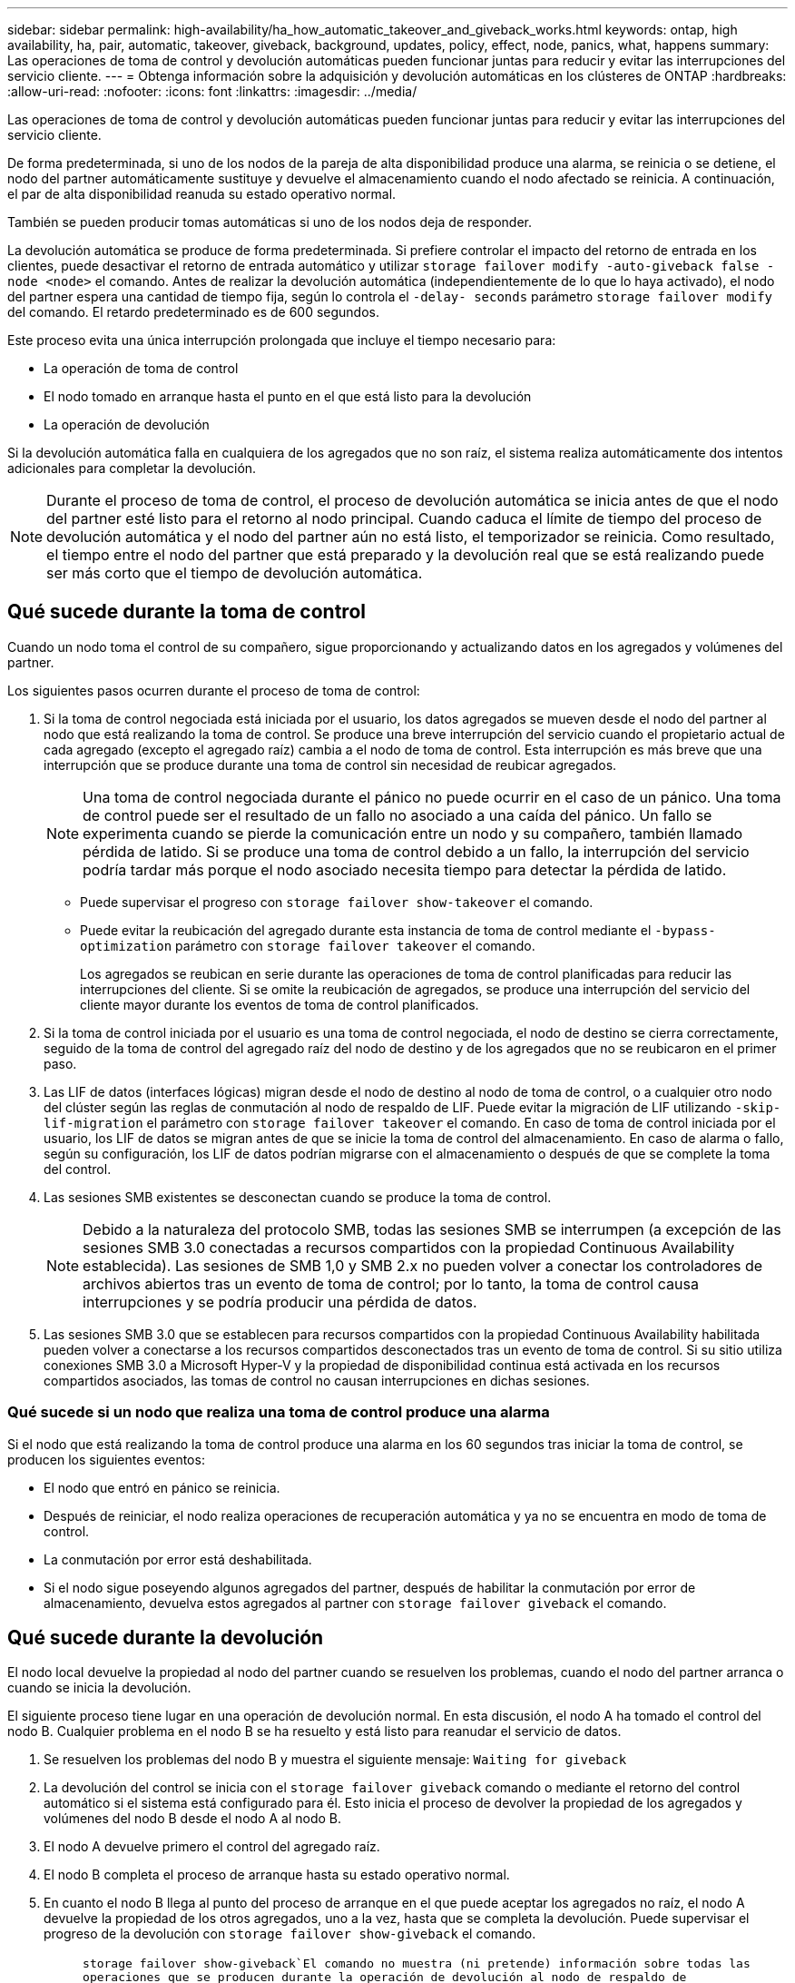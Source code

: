 ---
sidebar: sidebar 
permalink: high-availability/ha_how_automatic_takeover_and_giveback_works.html 
keywords: ontap, high availability, ha, pair, automatic, takeover, giveback, background, updates, policy, effect, node, panics, what, happens 
summary: Las operaciones de toma de control y devolución automáticas pueden funcionar juntas para reducir y evitar las interrupciones del servicio cliente. 
---
= Obtenga información sobre la adquisición y devolución automáticas en los clústeres de ONTAP
:hardbreaks:
:allow-uri-read: 
:nofooter: 
:icons: font
:linkattrs: 
:imagesdir: ../media/


[role="lead"]
Las operaciones de toma de control y devolución automáticas pueden funcionar juntas para reducir y evitar las interrupciones del servicio cliente.

De forma predeterminada, si uno de los nodos de la pareja de alta disponibilidad produce una alarma, se reinicia o se detiene, el nodo del partner automáticamente sustituye y devuelve el almacenamiento cuando el nodo afectado se reinicia. A continuación, el par de alta disponibilidad reanuda su estado operativo normal.

También se pueden producir tomas automáticas si uno de los nodos deja de responder.

La devolución automática se produce de forma predeterminada. Si prefiere controlar el impacto del retorno de entrada en los clientes, puede desactivar el retorno de entrada automático y utilizar `storage failover modify -auto-giveback false -node <node>` el comando. Antes de realizar la devolución automática (independientemente de lo que lo haya activado), el nodo del partner espera una cantidad de tiempo fija, según lo controla el `-delay- seconds` parámetro `storage failover modify` del comando. El retardo predeterminado es de 600 segundos.

Este proceso evita una única interrupción prolongada que incluye el tiempo necesario para:

* La operación de toma de control
* El nodo tomado en arranque hasta el punto en el que está listo para la devolución
* La operación de devolución


Si la devolución automática falla en cualquiera de los agregados que no son raíz, el sistema realiza automáticamente dos intentos adicionales para completar la devolución.


NOTE: Durante el proceso de toma de control, el proceso de devolución automática se inicia antes de que el nodo del partner esté listo para el retorno al nodo principal. Cuando caduca el límite de tiempo del proceso de devolución automática y el nodo del partner aún no está listo, el temporizador se reinicia. Como resultado, el tiempo entre el nodo del partner que está preparado y la devolución real que se está realizando puede ser más corto que el tiempo de devolución automática.



== Qué sucede durante la toma de control

Cuando un nodo toma el control de su compañero, sigue proporcionando y actualizando datos en los agregados y volúmenes del partner.

Los siguientes pasos ocurren durante el proceso de toma de control:

. Si la toma de control negociada está iniciada por el usuario, los datos agregados se mueven desde el nodo del partner al nodo que está realizando la toma de control. Se produce una breve interrupción del servicio cuando el propietario actual de cada agregado (excepto el agregado raíz) cambia a el nodo de toma de control. Esta interrupción es más breve que una interrupción que se produce durante una toma de control sin necesidad de reubicar agregados.
+

NOTE: Una toma de control negociada durante el pánico no puede ocurrir en el caso de un pánico. Una toma de control puede ser el resultado de un fallo no asociado a una caída del pánico. Un fallo se experimenta cuando se pierde la comunicación entre un nodo y su compañero, también llamado pérdida de latido. Si se produce una toma de control debido a un fallo, la interrupción del servicio podría tardar más porque el nodo asociado necesita tiempo para detectar la pérdida de latido.

+
** Puede supervisar el progreso con `storage failover show-takeover` el comando.
** Puede evitar la reubicación del agregado durante esta instancia de toma de control mediante el `-bypass-optimization` parámetro con `storage failover takeover` el comando.
+
Los agregados se reubican en serie durante las operaciones de toma de control planificadas para reducir las interrupciones del cliente. Si se omite la reubicación de agregados, se produce una interrupción del servicio del cliente mayor durante los eventos de toma de control planificados.



. Si la toma de control iniciada por el usuario es una toma de control negociada, el nodo de destino se cierra correctamente, seguido de la toma de control del agregado raíz del nodo de destino y de los agregados que no se reubicaron en el primer paso.
. Las LIF de datos (interfaces lógicas) migran desde el nodo de destino al nodo de toma de control, o a cualquier otro nodo del clúster según las reglas de conmutación al nodo de respaldo de LIF. Puede evitar la migración de LIF utilizando `-skip-lif-migration` el parámetro con `storage failover takeover` el comando. En caso de toma de control iniciada por el usuario, los LIF de datos se migran antes de que se inicie la toma de control del almacenamiento. En caso de alarma o fallo, según su configuración, los LIF de datos podrían migrarse con el almacenamiento o después de que se complete la toma del control.
. Las sesiones SMB existentes se desconectan cuando se produce la toma de control.
+

NOTE: Debido a la naturaleza del protocolo SMB, todas las sesiones SMB se interrumpen (a excepción de las sesiones SMB 3.0 conectadas a recursos compartidos con la propiedad Continuous Availability establecida). Las sesiones de SMB 1,0 y SMB 2.x no pueden volver a conectar los controladores de archivos abiertos tras un evento de toma de control; por lo tanto, la toma de control causa interrupciones y se podría producir una pérdida de datos.

. Las sesiones SMB 3.0 que se establecen para recursos compartidos con la propiedad Continuous Availability habilitada pueden volver a conectarse a los recursos compartidos desconectados tras un evento de toma de control. Si su sitio utiliza conexiones SMB 3.0 a Microsoft Hyper-V y la propiedad de disponibilidad continua está activada en los recursos compartidos asociados, las tomas de control no causan interrupciones en dichas sesiones.




=== Qué sucede si un nodo que realiza una toma de control produce una alarma

Si el nodo que está realizando la toma de control produce una alarma en los 60 segundos tras iniciar la toma de control, se producen los siguientes eventos:

* El nodo que entró en pánico se reinicia.
* Después de reiniciar, el nodo realiza operaciones de recuperación automática y ya no se encuentra en modo de toma de control.
* La conmutación por error está deshabilitada.
* Si el nodo sigue poseyendo algunos agregados del partner, después de habilitar la conmutación por error de almacenamiento, devuelva estos agregados al partner con `storage failover giveback` el comando.




== Qué sucede durante la devolución

El nodo local devuelve la propiedad al nodo del partner cuando se resuelven los problemas, cuando el nodo del partner arranca o cuando se inicia la devolución.

El siguiente proceso tiene lugar en una operación de devolución normal. En esta discusión, el nodo A ha tomado el control del nodo B. Cualquier problema en el nodo B se ha resuelto y está listo para reanudar el servicio de datos.

. Se resuelven los problemas del nodo B y muestra el siguiente mensaje: `Waiting for giveback`
. La devolución del control se inicia con el `storage failover giveback` comando o mediante el retorno del control automático si el sistema está configurado para él. Esto inicia el proceso de devolver la propiedad de los agregados y volúmenes del nodo B desde el nodo A al nodo B.
. El nodo A devuelve primero el control del agregado raíz.
. El nodo B completa el proceso de arranque hasta su estado operativo normal.
. En cuanto el nodo B llega al punto del proceso de arranque en el que puede aceptar los agregados no raíz, el nodo A devuelve la propiedad de los otros agregados, uno a la vez, hasta que se completa la devolución. Puede supervisar el progreso de la devolución con `storage failover show-giveback` el comando.
+

NOTE:  `storage failover show-giveback`El comando no muestra (ni pretende) información sobre todas las operaciones que se producen durante la operación de devolución al nodo de respaldo de almacenamiento. Puede usar `storage failover show` el comando para mostrar detalles adicionales sobre el estado de conmutación al respaldo actual del nodo, como si el nodo es totalmente funcional, la toma de control puede completarse y la devolución ha finalizado.

+
La I/o se reanuda para cada agregado una vez que se ha completado el retorno para ese agregado, lo que reduce su ventana de interrupción del servicio general.





== Política de ALTA DISPONIBILIDAD y su efecto en la toma de control y el retorno al nodo primario

ONTAP asigna automáticamente una política de alta disponibilidad del director financiero (recuperación tras fallos de la controladora) y de la recuperación tras fallos del almacenamiento en un agregado. Esta política determina la forma en que se producen las operaciones de conmutación por error del almacenamiento para el agregado y sus volúmenes.

Las dos opciones, CFO y SFO, determinan la secuencia de control de agregados que utiliza ONTAP durante las operaciones de recuperación tras fallos y recuperación del almacenamiento.

Aunque los términos CFO y SFO se utilizan a veces de manera informal para referirse a las operaciones de conmutación por error (toma de control y retorno al nodo primario) del almacenamiento, realmente representan la política de alta disponibilidad asignada a los agregados. Por ejemplo, los términos agregado SFO o agregado CFO simplemente se refieren a la asignación de la normativa de alta disponibilidad del agregado.

Las políticas de ALTA DISPONIBILIDAD afectan a las operaciones de toma de control y devolución de la siguiente manera:

* Los agregados creados en los sistemas ONTAP (excepto en el agregado raíz que contiene el volumen raíz) tienen una política de alta disponibilidad de SFO. La toma de control iniciada manualmente se optimiza para mejorar el rendimiento reubicando los agregados de SFO (no raíz) en serie en el partner antes de la toma de control. Durante el proceso de devolución, los agregados se devuelven en serie después de iniciar el sistema de recuperación y las aplicaciones de gestión se encuentran en línea, lo que permite al nodo recibir sus agregados.
* Dado que las operaciones de reubicación de agregados implican la reasignación de la propiedad de disco agregado y el control de movimiento de un nodo a su compañero, solo los agregados con una política de alta disponibilidad de SFO son aptos para la reubicación de agregados.
* El agregado raíz siempre tiene una política de alta disponibilidad de CFO y se devuelve al inicio de la operación de devolución. Esto es necesario para permitir el arranque del sistema de toma de control. El resto de agregados se devuelven en serie una vez que el sistema de recuperación completa el proceso de arranque y las aplicaciones de gestión se encuentran en línea, lo que permite al nodo recibir sus agregados.



NOTE: Cambiar la política de alta disponibilidad de un agregado de SFO a CFO es una operación de modo de mantenimiento. No modifique esta configuración a menos que un representante de soporte al cliente lo indique.



== Cómo afectan las actualizaciones en segundo plano a la toma de control y al retorno al nodo

Las actualizaciones en segundo plano del firmware de disco afectarán a la toma de control, el retorno al nodo primario y las operaciones de reubicación de agregados de alta disponibilidad de forma diferente, en función de cómo se inicien esas operaciones.

En la lista siguiente se describe cómo las actualizaciones del firmware del disco en segundo plano afectan a la toma de control, el retorno al nodo primario y la reubicación de agregados:

* Si se produce una actualización del firmware del disco en segundo plano en un disco de cualquiera de los nodos, las operaciones de toma de control iniciadas manualmente se retrasan hasta que la actualización del firmware del disco finalice en dicho disco. Si la actualización del firmware del disco en segundo plano tarda más de 120 segundos, se cancelan las operaciones de toma de control y se deben reiniciar manualmente una vez finalizada la actualización del firmware del disco. Si la toma de control se inició con `-bypass-optimization` el parámetro del `storage failover takeover` comando establecido en `true`, la actualización del firmware del disco en segundo plano que se produce en el nodo de destino no afecta a la toma de control.
* Si se está produciendo una actualización de firmware de disco en segundo plano en un disco del nodo de origen (o de toma de control) y la toma de control se inició manualmente con el `-options` parámetro `storage failover takeover` del comando establecido en `immediate`, las operaciones de toma de control se inician inmediatamente.
* Si se produce una actualización del firmware del disco en segundo plano en un disco de un nodo y produce una alarma, la conmutación por error del nodo que ha entran en pánico se inicia de inmediato.
* Si se está produciendo una actualización del firmware del disco en segundo plano en un disco de cualquiera de los nodos, la restauración de los agregados de datos se retrasa hasta que la actualización del firmware del disco finaliza en ese disco.
* Si la actualización del firmware del disco en segundo plano tarda más de 120 segundos, se cancelan las operaciones de devolución y se deben reiniciar manualmente una vez finalizada la actualización del firmware del disco.
* Si se está produciendo una actualización de firmware de disco en segundo plano en un disco de cualquiera de los nodos, las operaciones de reubicación de agregados se retrasan hasta que la actualización del firmware del disco finalice en ese disco. Si la actualización del firmware del disco en segundo plano tarda más de 120 segundos, se cancelan las operaciones de reubicación de agregados y se deben reiniciar manualmente una vez finalizada la actualización del firmware de disco. Si se inició la reubicación del agregado con el `-override-destination-checks` `storage aggregate relocation` comando establecido en `true`, la actualización del firmware del disco en segundo plano que se produce en el nodo de destino no afecta la reubicación del agregado.


.Información relacionada
* link:https://docs.netapp.com/us-en/ontap-cli/search.html?q=storage+aggregate+relocation["reubicación de agregados de almacenamiento"^]
* link:https://docs.netapp.com/us-en/ontap-cli/storage-failover-giveback.html["devolución de conmutación por error de almacenamiento"^]
* link:https://docs.netapp.com/us-en/ontap-cli/storage-failover-modify.html["modificar conmutación por error de almacenamiento"^]
* link:https://docs.netapp.com/us-en/ontap-cli/storage-failover-show-giveback.html["show-giveback de conmutación por error de almacenamiento"^]
* link:https://docs.netapp.com/us-en/ontap-cli/storage-failover-takeover.html["toma de control de conmutación por error de almacenamiento"^]

